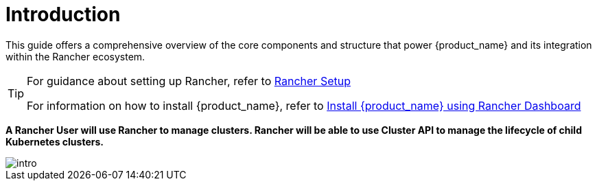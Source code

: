 = Introduction
:sidebar_position: 0

This guide offers a comprehensive overview of the core components and structure
that power {product_name} and its integration within the Rancher ecosystem.

[TIP]
====
For guidance about setting up Rancher, refer to
xref:../../getting-started/rancher.adoc[Rancher Setup]

For information on how to install {product_name}, refer to
xref:../../getting-started/install-rancher-turtles/using_rancher_dashboard.adoc[Install {product_name} using Rancher Dashboard]
====


*A Rancher User will use Rancher to manage clusters. Rancher will be able to use
Cluster API to manage the lifecycle of child Kubernetes clusters.*

image::intro.png[intro]

